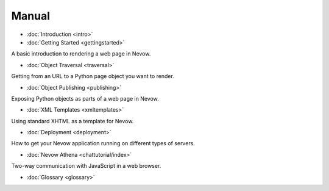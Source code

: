 Manual
======

-  :doc:`Introduction <intro>`
-  :doc:`Getting Started <gettingstarted>`

A basic introduction to rendering a web page in Nevow.

-  :doc:`Object Traversal <traversal>`

Getting from an URL to a Python page object you want to render.

-  :doc:`Object Publishing <publishing>`

Exposing Python objects as parts of a web page in Nevow.

-  :doc:`XML Templates <xmltemplates>`

Using standard XHTML as a template for Nevow.

-  :doc:`Deployment <deployment>`

How to get your Nevow application running on different types of servers.

-  :doc:`Nevow Athena <chattutorial/index>`

Two-way communication with JavaScript in a web browser.

-  :doc:`Glossary <glossary>`

